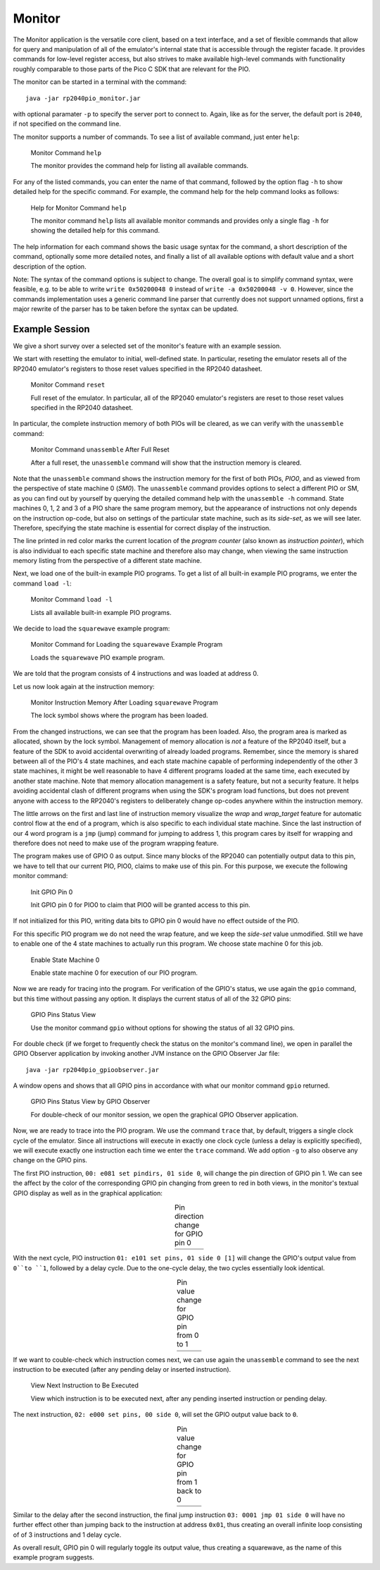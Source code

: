 Monitor
=======

The Monitor application is the versatile core client, based on a text
interface, and a set of flexible commands that allow for query and
manipulation of all of the emulator's internal state that is
accessible through the register facade.  It provides commands for
low-level register access, but also strives to make available
high-level commands with functionality roughly comparable to those
parts of the Pico C SDK that are relevant for the PIO.

The monitor can be started in a terminal with the command::

  java -jar rp2040pio_monitor.jar

with optional paramater ``-p`` to specify the server port to connect
to.  Again, like as for the server, the default port is ``2040``, if
not specified on the command line.

The monitor supports a number of commands.  To see a list of available
command, just enter ``help``:

.. figure:: images/monitor-help.png
   :scale: 50 %
   :alt: Monitor Command ``help``

   Monitor Command ``help``

   The monitor provides the command help for listing all available
   commands.

For any of the listed commands, you can enter the name of that
command, followed by the option flag ``-h`` to show detailed help for
the specific command.  For example, the command help for the help
command looks as follows:

.. figure:: images/monitor-help-help.png
   :scale: 50 %
   :alt: Help for Monitor Command ``help``

   Help for Monitor Command ``help``

   The monitor command ``help`` lists all available monitor commands
   and provides only a single flag ``-h`` for showing the detailed
   help for this command.

The help information for each command shows the basic usage syntax for
the command, a short description of the command, optionally some more
detailed notes, and finally a list of all available options with
default value and a short description of the option.

Note: The syntax of the command options is subject to change.  The
overall goal is to simplify command syntax, were feasible, e.g. to be
able to write ``write 0x50200048 0`` instead of ``write -a
0x50200048 -v 0``.  However, since the commands implementation uses a
generic command line parser that currently does not support unnamed
options, first a major rewrite of the parser has to be taken before
the syntax can be updated.

Example Session
~~~~~~~~~~~~~~~

We give a short survey over a selected set of the monitor's feature
with an example session.

We start with resetting the emulator to initial, well-defined state.
In particular, reseting the emulator resets all of the RP2040 emulator's
registers to those reset values specified in the RP2040 datasheet.

.. figure:: images/monitor-reset.png
   :scale: 50 %
   :alt: Monitor Command ``reset``

   Monitor Command ``reset``

   Full reset of the emulator.  In particular, all of the RP2040
   emulator's registers are reset to those reset values specified in
   the RP2040 datasheet.

In particular, the complete instruction memory of both PIOs will be
cleared, as we can verify with the ``unassemble`` command:

.. figure:: images/monitor-unassemble-empty.png
   :scale: 50 %
   :alt: Monitor Command ``unassemble`` After Full Reset

   Monitor Command ``unassemble`` After Full Reset

   After a full reset, the ``unassemble`` command will show that the
   instruction memory is cleared.

Note that the ``unassemble`` command shows the instruction memory for
the first of both PIOs, *PIO0*, and as viewed from the perspective of
state machine 0 (*SM0*).  The ``unassemble`` command provides options
to select a different PIO or SM, as you can find out by yourself by
querying the detailed command help with the ``unassemble -h`` command.
State machines 0, 1, 2 and 3 of a PIO share the same program memory,
but the appearance of instructions not only depends on the instruction
op-code, but also on settings of the particular state machine, such as
its *side-set*, as we will see later.  Therefore, specifying the state
machine is essential for correct display of the instruction.

The line printed in red color marks the current location of the
*program counter* (also known as *instruction pointer*), which is also
individual to each specific state machine and therefore also may
change, when viewing the same instruction memory listing from the
perspective of a different state machine.

Next, we load one of the built-in example PIO programs.  To get a list
of all built-in example PIO programs, we enter the command ``load
-l``:

.. figure:: images/monitor-load-list-examples.png
   :scale: 50 %
   :alt: Monitor Command ``load -l``

   Monitor Command ``load -l``

   Lists all available built-in example PIO programs.

We decide to load the ``squarewave`` example program:

.. figure:: images/monitor-load-squarewave.png
   :scale: 50 %
   :alt: Monitor Command for Loading the ``squarewave`` Example Program

   Monitor Command for Loading the ``squarewave`` Example Program

   Loads the ``squarewave`` PIO example program.

We are told that the program consists of 4 instructions and was loaded
at address 0.

Let us now look again at the instruction memory:

.. figure:: images/monitor-squarewave-loaded.png
   :scale: 50 %
   :alt: Monitor Instruction Memory After Loading ``squarewave`` Program

   Monitor Instruction Memory After Loading ``squarewave`` Program

   The lock symbol shows where the program has been loaded.

From the changed instructions, we can see that the program has been
loaded.  Also, the program area is marked as allocated, shown by the
lock symbol.  Management of memory allocation is *not* a feature of
the RP2040 itself, but a feature of the SDK to avoid accidental
overwriting of already loaded programs.  Remember, since the memory is
shared between all of the PIO's 4 state machines, and each state
machine capable of performing independently of the other 3 state
machines, it might be well reasonable to have 4 different programs
loaded at the same time, each executed by another state machine.  Note
that memory allocation management is a safety feature, but not a
security feature.  It helps avoiding accidental clash of different
programs when using the SDK's program load functions, but does not
prevent anyone with access to the RP2040's registers to deliberately
change op-codes anywhere within the instruction memory.

The little arrows on the first and last line of instruction memory
visualize the *wrap* and *wrap_target* feature for automatic control
flow at the end of a program, which is also specific to each
individual state machine.  Since the last instruction of our 4 word
program is a ``jmp`` (jump) command for jumping to address 1, this
program cares by itself for wrapping and therefore does not need to
make use of the program wrapping feature.

The program makes use of GPIO 0 as output.  Since many blocks of the
RP2040 can potentially output data to this pin, we have to tell that
our current PIO, PIO0, claims to make use of this pin.  For this
purpose, we execute the following monitor command:

.. figure:: images/monitor-gpio-init.png
   :scale: 50 %
   :alt: Init GPIO Pin 0

   Init GPIO Pin 0

   Init GPIO pin 0 for PIO0 to claim that PIO0 will be granted access
   to this pin.

If not initialized for this PIO, writing data bits to GPIO pin 0 would
have no effect outside of the PIO.

For this specific PIO program we do not need the wrap feature, and we
keep the *side-set* value unmodified.  Still we have to enable one of
the 4 state machines to actually run this program.  We choose state
machine 0 for this job.

.. figure:: images/monitor-enable-sm.png
   :scale: 50 %
   :alt: Enable State Machine 0

   Enable State Machine 0

   Enable state machine 0 for execution of our PIO program.

Now we are ready for tracing into the program.  For verification of
the GPIO's status, we use again the ``gpio`` command, but this time without passing any option.  It displays the current status of all of the 32 GPIO pins:

.. figure:: images/monitor-gpio-view.png
   :scale: 50 %
   :alt: Enable State Machine 0

   GPIO Pins Status View

   Use the monitor command ``gpio`` without options for showing the
   status of all 32 GPIO pins.

For double check (if we forget to frequently check the status on the
monitor's command line), we open in parallel the GPIO Observer
application by invoking another JVM instance on the GPIO Observer Jar
file: ::

  java -jar rp2040pio_gpioobserver.jar

A window opens and shows that all GPIO pins in accordance with what
our monitor command ``gpio`` returned.

.. figure:: images/gpio-observer-monitor-0.png
   :scale: 50 %
   :alt: GPIO Pins Status View by GPIO Observer

   GPIO Pins Status View by GPIO Observer

   For double-check of our monitor session, we open the graphical GPIO
   Observer application.

Now, we are ready to trace into the PIO program.  We use the command
``trace`` that, by default, triggers a single clock cycle of the
emulator.  Since all instructions will execute in exactly one clock
cycle (unless a delay is explicitly specified), we will execute
exactly one instruction each time we enter the ``trace`` command.  We
add option ``-g`` to also observe any change on the GPIO pins.

The first PIO instruction, ``00: e081 set pindirs, 01 side 0``, will
change the pin direction of GPIO pin 1.  We can see the affect by the
color of the corresponding GPIO pin changing from green to red in both
views, in the monitor's textual GPIO display as well as in the
graphical application:

.. |trace-a0| image:: images/monitor-trace-a0.png
    :scale: 80%

.. |trace-a0-gpio| image:: images/monitor-trace-a0-gpio.png
    :scale: 80%

.. table:: Pin direction change for GPIO pin 0
   :align: center

   +-----------------+
   | |trace-a0|      |
   +-----------------+
   | |trace-a0-gpio| |
   +-----------------+

With the next cycle, PIO instruction ``01: e101 set pins, 01 side 0
[1]`` will change the GPIO's output value from ``0``to ``1``, followed
by a delay cycle.  Due to the one-cycle delay, the two cycles
essentially look identical.

.. |trace-a1| image:: images/monitor-trace-a1.png
    :scale: 80%

.. |trace-a1-gpio| image:: images/monitor-trace-a1-gpio.png
    :scale: 80%

.. table:: Pin value change for GPIO pin from 0 to 1
   :align: center

   +-----------------+
   | |trace-a1|      |
   +-----------------+
   | |trace-a1-gpio| |
   +-----------------+

If we want to couble-check which instruction comes next, we can use
again the ``unassemble`` command to see the next instruction to be
executed (after any pending delay or inserted instruction).

.. figure:: images/monitor-trace-a2-pc.png
   :scale: 50 %
   :alt: View Next Instruction to Be Executed

   View Next Instruction to Be Executed

   View which instruction is to be executed next, after any pending
   inserted instruction or pending delay.

The next instruction, ``02: e000 set pins, 00 side 0``, will set the
GPIO output value back to ``0``.

.. |trace-a2| image:: images/monitor-trace-a2.png
    :scale: 80%

.. |trace-a2-gpio| image:: images/monitor-trace-a2-gpio.png
    :scale: 80%

.. table:: Pin value change for GPIO pin from 1 back to 0
   :align: center

   +-----------------+
   | |trace-a2|      |
   +-----------------+
   | |trace-a2-gpio| |
   +-----------------+

Similar to the delay after the second instruction, the final jump
instruction ``03: 0001 jmp 01 side 0`` will have no further effect
other than jumping back to the instruction at address ``0x01``, thus
creating an overall infinite loop consisting of of 3 instructions and
1 delay cycle.

As overall result, GPIO pin 0 will regularly toggle its output value,
thus creating a squarewave, as the name of this example program
suggests.
